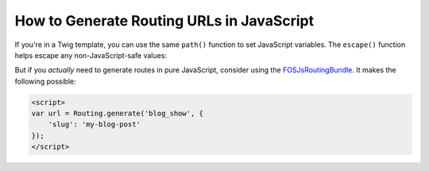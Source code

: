 How to Generate Routing URLs in JavaScript
==========================================

If you're in a Twig template, you can use the same ``path()`` function to set JavaScript
variables. The ``escape()`` function helps escape any non-JavaScript-safe values:

.. configuration-block::

    .. code-block:: html+twig

        <script>
        var route = "{{ path('blog_show', {'slug': 'my-blog-post'})|escape('js') }}";
        </script>

    .. code-block:: html+php

        <script>
        var route = "<?php echo $view->escape(
            $view['router']->generate('blog_show', array(
                'slug' => 'my-blog-post',
            )),
            'js'
        ) ?>";
        </script>

But if you *actually* need to generate routes in pure JavaScript, consider using
the `FOSJsRoutingBundle`_. It makes the following possible:

.. code-block:: javascript

    <script>
    var url = Routing.generate('blog_show', {
        'slug': 'my-blog-post'
    });
    </script>

.. _`FOSJsRoutingBundle`: https://github.com/FriendsOfSymfony/FOSJsRoutingBundle
